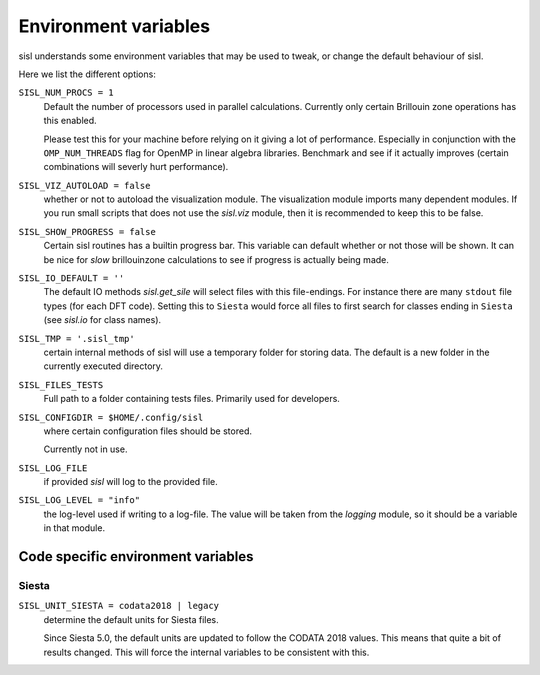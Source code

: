.. _environment:

Environment variables
=====================

sisl understands some environment variables that may be used to tweak, or change
the default behaviour of sisl.

Here we list the different options:


``SISL_NUM_PROCS = 1``
   Default the number of processors used in parallel calculations.
   Currently only certain Brillouin zone operations has this enabled.

   Please test this for your machine before relying on it giving a lot
   of performance. Especially in conjunction with the ``OMP_NUM_THREADS``
   flag for OpenMP in linear algebra libraries.
   Benchmark and see if it actually improves (certain combinations will
   severly hurt performance).

``SISL_VIZ_AUTOLOAD = false``
   whether or not to autoload the visualization module.
   The visualization module imports many dependent modules.
   If you run small scripts that does not use the `sisl.viz` module, then
   it is recommended to keep this to be false.

``SISL_SHOW_PROGRESS = false``
   Certain sisl routines has a builtin progress bar. This variable can default
   whether or not those will be shown. It can be nice for *slow* brillouinzone calculations
   to see if progress is actually being made.

``SISL_IO_DEFAULT = ''``
   The default IO methods `sisl.get_sile` will select files with this file-endings.
   For instance there are many ``stdout`` file types (for each DFT code).
   Setting this to ``Siesta`` would force all files to first search for classes ending
   in ``Siesta`` (see `sisl.io` for class names).

``SISL_TMP = '.sisl_tmp'``
   certain internal methods of sisl will use a temporary folder for storing data.
   The default is a new folder in the currently executed directory.

``SISL_FILES_TESTS``
   Full path to a folder containing tests files. Primarily used for developers.

``SISL_CONFIGDIR = $HOME/.config/sisl``
   where certain configuration files should be stored.

   Currently not in use.

``SISL_LOG_FILE``
   if provided `sisl` will log to the provided file.

``SISL_LOG_LEVEL = "info"``
   the log-level used if writing to a log-file.
   The value will be taken from the `logging` module,
   so it should be a variable in that module.


Code specific environment variables
-----------------------------------

Siesta
^^^^^^

``SISL_UNIT_SIESTA = codata2018 | legacy``
   determine the default units for Siesta files.

   Since Siesta 5.0, the default units are updated to follow
   the CODATA 2018 values. This means that quite a bit of
   results changed. This will force the internal variables
   to be consistent with this.
